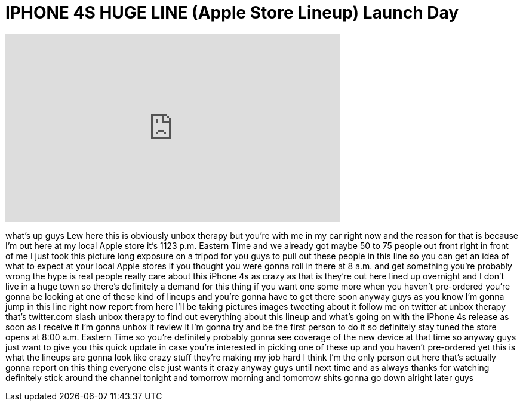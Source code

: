 = IPHONE 4S HUGE LINE (Apple Store Lineup) Launch Day
:published_at: 2011-10-13
:hp-alt-title: IPHONE 4S HUGE LINE (Apple Store Lineup) Launch Day
:hp-image: https://i.ytimg.com/vi/13AdTSXgDtI/maxresdefault.jpg


++++
<iframe width="560" height="315" src="https://www.youtube.com/embed/13AdTSXgDtI?rel=0" frameborder="0" allow="autoplay; encrypted-media" allowfullscreen></iframe>
++++

what's up guys Lew here this is
obviously unbox therapy but you're with
me in my car right now and the reason
for that is because I'm out here at my
local Apple store it's 1123 p.m. Eastern
Time and we already got maybe 50 to 75
people out front right in front of me I
just took this picture long exposure on
a tripod for you guys to pull out these
people in this line so you can get an
idea of what to expect at your local
Apple stores if you thought you were
gonna roll in there at 8 a.m. and get
something you're probably wrong the hype
is real people really care about this
iPhone 4s as crazy as that is they're
out here lined up overnight and I don't
live in a huge town so there's
definitely a demand for this thing if
you want one some more when you haven't
pre-ordered you're gonna be looking at
one of these kind of lineups and you're
gonna have to get there soon anyway guys
as you know I'm gonna jump in this line
right now report from here I'll be
taking pictures images tweeting about it
follow me on twitter at unbox therapy
that's twitter.com slash unbox therapy
to find out everything about this lineup
and what's going on with the iPhone 4s
release as soon as I receive it I'm
gonna unbox it review it I'm gonna try
and be the first person to do it so
definitely stay tuned the store opens at
8:00 a.m. Eastern Time so you're
definitely probably gonna see coverage
of the new device at that time so anyway
guys just want to give you this quick
update in case you're interested in
picking one of these up and you haven't
pre-ordered yet this is what the lineups
are gonna look like crazy stuff they're
making my job hard I think I'm the only
person out here that's actually gonna
report on this thing everyone else just
wants it crazy anyway guys until next
time and as always thanks for watching
definitely stick around the channel
tonight and tomorrow morning and
tomorrow shits gonna go down alright
later guys